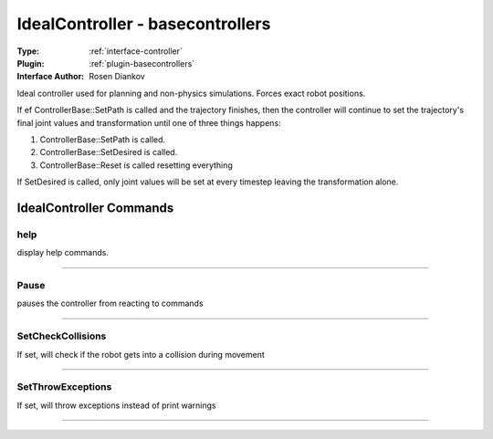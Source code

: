 .. _controller-idealcontroller:

IdealController - basecontrollers
---------------------------------

:Type: :ref:`interface-controller`

:Plugin: :ref:`plugin-basecontrollers`

:Interface Author: Rosen Diankov

Ideal controller used for planning and non-physics simulations. Forces exact robot positions.

If ef ControllerBase::SetPath is called and the trajectory finishes, then the controller will continue to set the trajectory's final joint values and transformation until one of three things happens:

1. ControllerBase::SetPath is called.

2. ControllerBase::SetDesired is called.

3. ControllerBase::Reset is called resetting everything

If SetDesired is called, only joint values will be set at every timestep leaving the transformation alone.



IdealController Commands
========================


.. _controller-idealcontroller-help:


help
~~~~

display help commands.

~~~~


.. _controller-idealcontroller-pause:


Pause
~~~~~

pauses the controller from reacting to commands 

~~~~


.. _controller-idealcontroller-setcheckcollisions:


SetCheckCollisions
~~~~~~~~~~~~~~~~~~

If set, will check if the robot gets into a collision during movement

~~~~


.. _controller-idealcontroller-setthrowexceptions:


SetThrowExceptions
~~~~~~~~~~~~~~~~~~

If set, will throw exceptions instead of print warnings

~~~~

